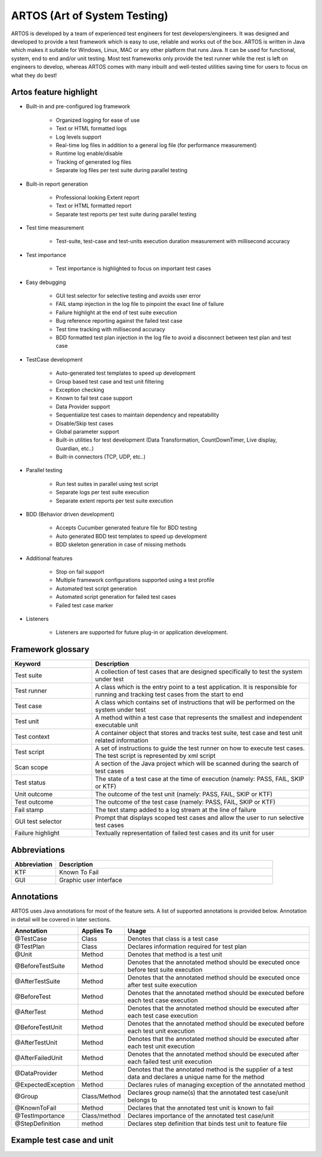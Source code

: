ARTOS (Art of System Testing)
*****************************
ARTOS is developed by a team of experienced test engineers for test developers/engineers. It was designed and developed to provide a test framework which is easy to use, reliable and works out of the box. ARTOS is written in Java which makes it suitable for Windows, Linux, MAC or any other platform that runs Java. It can be used for functional, system, end to end and/or unit testing. Most test frameworks only provide the test runner while the rest is left on engineers to develop, whereas ARTOS comes with many inbuilt and well-tested utilities saving time for users to focus on what they do best!

Artos feature highlight
#######################

* Built-in and pre-configured log framework

   * Organized logging for ease of use
   * Text or HTML formatted logs 
   * Log levels support
   * Real-time log files in addition to a general log file (for performance measurement)
   * Runtime log enable/disable
   * Tracking of generated log files
   * Separate log files per test suite during parallel testing

* Built-in report generation

   * Professional looking Extent report
   * Text or HTML formatted report
   * Separate test reports per test suite during parallel testing

* Test time measurement

    * Test-suite, test-case and test-units execution duration measurement with millisecond accuracy

* Test importance
    
    * Test importance is highlighted to focus on important test cases

* Easy debugging
   
   * GUI test selector for selective testing and avoids user error
   * FAIL stamp injection in the log file to pinpoint the exact line of failure
   * Failure highlight at the end of test suite execution
   * Bug reference reporting against the failed test case
   * Test time tracking with millisecond accuracy
   * BDD formatted test plan injection in the log file to avoid a disconnect between test plan and test case

* TestCase development

   * Auto-generated test templates to speed up development
   * Group based test case and test unit filtering
   * Exception checking
   * Known to fail test case support
   * Data Provider support
   * Sequentialize test cases to maintain dependency and repeatability
   * Disable/Skip test cases
   * Global parameter support
   * Built-in utilities for test development (Data Transformation, CountDownTimer, Live display, Guardian, etc..)
   * Built-in connectors (TCP, UDP, etc..)

* Parallel testing

   * Run test suites in parallel using test script
   * Separate logs per test suite execution
   * Separate extent reports per test suite execution

* BDD (Behavior driven development)
   
   * Accepts Cucumber generated feature file for BDD testing
   * Auto generated BDD test templates to speed up development
   * BDD skeleton generation in case of missing methods

* Additional features

   * Stop on fail support
   * Multiple framework configurations supported using a test profile
   * Automated test script generation
   * Automated script generation for failed test cases
   * Failed test case marker

* Listeners

   * Listeners are supported for future plug-in or application development. 

Framework glossary
##################

.. csv-table:: 
   :header: **Keyword**, **Description**
   :widths: 27, 73
   :stub-columns: 0
   
   Test suite        , "A collection of test cases that are designed specifically to test the system under test"
   Test runner       , "A class which is the entry point to a test application. It is responsible for running and tracking test cases from the start to end"
   Test case         , "A class which contains set of instructions that will be performed on the system under test"
   Test unit         , "A method within a test case that represents the smallest and independent executable unit"
   Test context      , "A container object that stores and tracks test suite, test case and test unit related information"
   Test script       , "A set of instructions to guide the test runner on how to execute test cases. The test script is represented by xml script"
   Scan scope        , "A section of the Java project which will be scanned during the search of test cases"
   Test status       , "The state of a test case at the time of execution (namely: PASS, FAIL, SKIP or KTF)"
   Unit outcome      , "The outcome of the test unit (namely: PASS, FAIL, SKIP or KTF)"
   Test outcome      , "The outcome of the test case (namely: PASS, FAIL, SKIP or KTF)"
   Fail stamp        , "The text stamp added to a log stream at the line of failure"
   GUI test selector , "Prompt that displays scoped test cases and allow the user to run selective test cases"
   Failure highlight , "Textually representation of failed test cases and its unit for user"

..

Abbreviations
#############

.. csv-table:: 
   :header: **Abbreviation**, **Description**
   :widths: 17, 83
   :stub-columns: 0
   
   KTF , "Known To Fail"
   GUI , "Graphic user interface"

..

Annotations
###########

ARTOS uses Java annotations for most of the feature sets. A list of supported annotations is provided below. Annotation in detail will be covered in later sections.

.. csv-table:: 
   :header: **Annotation**, **Applies To**, **Usage**
   :widths: 22, 15, 63
   :stub-columns: 0

   @TestCase         , Class         , "Denotes that class is a test case"
   @TestPlan         , Class         , "Declares information required for test plan"
   @Unit             , Method        , "Denotes that method is a test unit"
   @BeforeTestSuite  , Method        , "Denotes that the annotated method should be executed once before test suite execution"
   @AfterTestSuite   , Method        , "Denotes that the annotated method should be executed once after test suite execution"
   @BeforeTest       , Method        , "Denotes that the annotated method should be executed before each test case execution"
   @AfterTest        , Method        , "Denotes that the annotated method should be executed after each test case execution"
   @BeforeTestUnit   , Method        , "Denotes that the annotated method should be executed before each test unit execution"
   @AfterTestUnit    , Method        , "Denotes that the annotated method should be executed after each test unit execution"
   @AfterFailedUnit	 , Method 		 , "Denotes that the annotated method should be executed after each failed test unit execution"
   @DataProvider     , Method        , "Denotes that the annotated method is the supplier of a test data and declares a unique name for the method"
   @ExpectedException, Method        , "Declares rules of managing exception of the annotated method"
   @Group            , Class/Method  , "Declares group name(s) that the annotated test case/unit belongs to" 
   @KnownToFail      , Method        , "Declares that the annotated test unit is known to fail"
   @TestImportance   , Class/method  , "Declares importance of the annotated test case/unit"
   @StepDefinition   , method        , "Declares step definition that binds test unit to feature file"

..

Example test case and unit
##########################

.. code-block:: Java
   :linenos: 
   :emphasize-lines: 7,8,9,10,13,14,15,22,23,24

   import com.artos.annotation.*;
   import com.artos.framework.Enums.Importance;
   import com.artos.framework.Enums.TestStatus;
   import com.artos.framework.infra.TestContext;
   import com.artos.interfaces.TestExecutable;

   @TestImportance(Importance.CRITICAL)
   @Group(group = "Regression")
   @TestPlan(preparedBy = "ArtosTeam", bdd = "GIVEN..WHEN..AND..THEN..")
   @TestCase(sequence = 1)
   public class Sample_1 implements TestExecutable {

      @Group(group = "BADPATH")
      @TestImportance(Importance.LOW)
      @Unit(sequence = 1)
      public void testUnit_1(TestContext context) {
         // --------------------------------------------------
         context.setTestStatus(TestStatus.FAIL, "Bad path");
         // --------------------------------------------------
      }
      
      @Group(group = "GOODPATH")
      @TestImportance(Importance.HIGH)
      @Unit(sequence = 2)
      public void testUnit_2(TestContext context) {
         // ---------------------------------------------------
         context.setTestStatus(TestStatus.PASS, "Good path");
         // ---------------------------------------------------
      }

   }

..